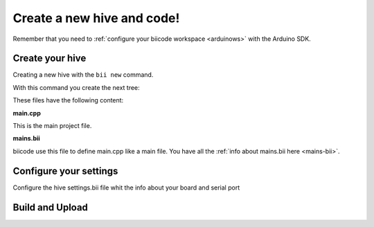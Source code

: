 ===========================
Create a new hive and code!
===========================

Remember that you need to :ref:`configure your biicode workspace <arduinows>` with the Arduino SDK.

Create your hive
================

Creating a new hive with the ``bii new`` command.

.. code-block:: bash
	:emphasize-lines: 1, 2, 5, 8, 10

	$ bii new
	Introduce name: arduino_hello
	Created new hive arduino_hello
	Select language: (java/node/fortran/python/cpp/arduino/None)
	Introduce lang (default:None): arduino
	
	How would you like to name your first block?
	Introduce block name (default:my_block): [ENTER]
	INFO: block name: my_block
	Generate a default firmware?  (YES/no) [ENTER]
	INFO: Default extension file is '.cpp'. You can use '.c' extension too.

	Creating a main file "main.cpp"

	File main.cpp has been created in [HIVE_PATH]/blocks/[USER]/my_block/main.cpp

With this command you create the next tree:

.. code-block:: text
	:emphasize-lines: 9, 10, 11, 12

	|-- my_hive
	|    +-- bii
	|    +-- bin
	|    +-- build
	|    +-- dep
	|    +-- blocks
	|         +-- my_user_name
	|         |     +-- my_block
	|         |     |	|-- main.cpp
	|         |     |	|-- bii
	|         |     |	|	|-- mains.bii
	



These files have the following content:

**main.cpp**

This is the main project file.

.. code-block:: cpp
	:linenos:

	#if ARDUINO >= 100
		#include "Arduino.h"
	#else
		#include "WProgram.h"
	#endif

	// Pin 13 has an LED connected on most Arduino boards.
	// give it a name:
	int led = 13;

	// the setup routine runs once when you press reset:
	void setup() {
		// initialize the digital pin as an output.
		pinMode(led, OUTPUT);
	}

	// the loop routine runs over and over again forever:
	void loop() {
		digitalWrite(led, HIGH);   // turn the LED on (HIGH is the voltage level)
		delay(1000);               // wait for a second
		digitalWrite(led, LOW);    // turn the LED off by making the voltage LOW
		delay(1000);               // wait for a second
	}

**mains.bii**

biicode use this file to define main.cpp like a main file. You have all the :ref:`info about mains.bii here <mains-bii>`.

.. code-block:: text
	:linenos:

	main.cpp
	
Configure your settings
=======================

Configure the hive settings.bii file whit the info about your board and serial port

.. code-block:: text
	:emphasize-lines: 2
	
	arduino:
		board: {board: mega2560, no_autolibs: 'false', port: COM7, programmer: usbtinyisp}
		
Build and Upload
================

.. code-block:: bash
	:emphasize-lines: 1, 7

	$ bii arduino:build
	
	...
	
	[100%] Built target [USER]_my_block_main
	
	$ bii arduino:upload
	
	...
	
	Writing | ################################################## | 100% 0.00s

	avrdude.exe: 0 bytes of eeprom written

	avrdude.exe: safemode: Fuses OK

	avrdude.exe done.  Thank you.

	[100%] Built target [USER]_my_block_main-upload
	
	